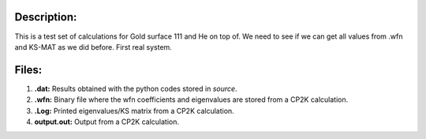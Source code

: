 Description:
==============

This is a test set of calculations for Gold surface 111 and He on top of. We need to see if we can get all values from .wfn 
and KS-MAT as we did before. First real system. 


Files:
=======

1. **.dat:** Results obtained with the python codes stored in *source*.

2. **.wfn:** Binary file where the wfn coefficients and eigenvalues are stored from a CP2K calculation.

3. **.Log:** Printed eigenvalues/KS matrix from a CP2K calculation. 

4. **output.out:** Output from a CP2K calculation.
